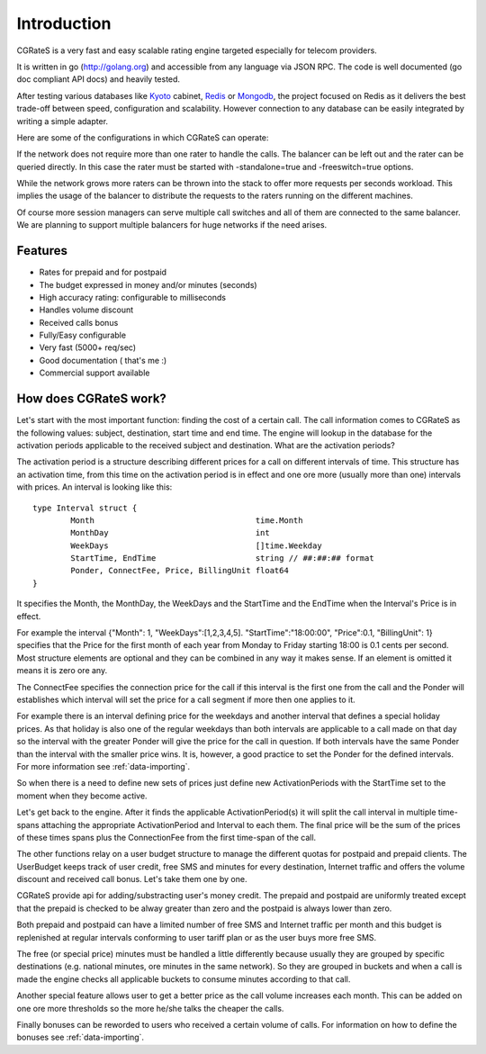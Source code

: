 Introduction
============
CGRateS is a very fast and easy scalable rating engine targeted especially for telecom providers.

It is written in go (http://golang.org) and accessible from any language via JSON RPC. The code is well documented (go doc compliant API docs) and heavily tested.

After testing various databases like Kyoto_ cabinet, Redis_ or Mongodb_, the project focused on Redis as it delivers the best trade-off between speed, configuration and scalability. However connection to any database can be easily integrated by writing a simple adapter.

.. _kyoto: http://fallabs.com/kyotocabinet
.. _Redis: http://redis.io
.. _Mongodb: http://www.mongodb.org

Here are some of the configurations in which CGRateS can operate:

.. image::  images/Simple.png
If the network does not require more than one rater to handle the calls. The balancer can be left out and the rater can be queried directly. In this case the rater must be started with -standalone=true and -freeswitch=true options.

.. image::  images/Normal.png
While the network grows more raters can be thrown into the stack to offer more requests per seconds workload. This implies the usage of the balancer to distribute the requests to the raters running on the different machines.

.. image::  images/Complicated.png
Of course more session managers can serve multiple call switches and all of them are connected to the same balancer. We are planning to support multiple balancers for huge networks if the need arises.


Features
--------
+ Rates for prepaid and for postpaid
+ The budget expressed in money and/or minutes (seconds)
+ High accuracy rating: configurable to milliseconds
+ Handles volume discount
+ Received calls bonus
+ Fully/Easy configurable 
+ Very fast (5000+ req/sec)
+ Good documentation ( that's me :)
+ Commercial support available

How does CGRateS work?
----------------------
Let's start with the most important function: finding the cost of a certain call. The call information comes to CGRateS as the following values: subject, destination, start time and end time. The engine will lookup in the database for the activation periods applicable to the received subject and destination. What are the activation periods?

The activation period is a structure describing different prices for a call on different intervals of time. This structure has an activation time, from this time on the activation period is in effect and one ore more (usually more than one) intervals with prices. An interval is looking like this:

::

	type Interval struct {
		Month                                  time.Month
		MonthDay                               int
		WeekDays                               []time.Weekday
		StartTime, EndTime                     string // ##:##:## format
		Ponder, ConnectFee, Price, BillingUnit float64
	}

It specifies the Month, the MonthDay, the WeekDays and the StartTime and the EndTime when the Interval's Price is in effect. 

For example the interval {"Month": 1, "WeekDays":[1,2,3,4,5]. "StartTime":"18:00:00", "Price":0.1, "BillingUnit": 1} specifies that the Price for the first month of each year from Monday to Friday starting 18:00 is 0.1 cents per second. Most structure elements are optional and they can be combined in any way it makes sense. If an element is omitted it means it is zero ore any.

The ConnectFee specifies the connection price for the call if this interval is the first one from the call and the Ponder will establishes which interval will set the price for a call segment if more then one applies to it. 

For example there is an interval defining price for the weekdays and another interval that defines a special holiday prices. As that holiday is also one of the regular weekdays than both intervals are applicable to a call made on that day so the interval with the greater Ponder will give the price for the call in question. If both intervals have the same Ponder than the interval with the smaller price wins. It is, however, a good practice to set the Ponder for the defined intervals. For more information see :ref:`data-importing`.

So when there is a need to define new sets of prices just define new ActivationPeriods with the StartTime set to the moment when they become active.

Let's get back to the engine. After it finds the applicable ActivationPeriod(s) it will split the call interval in multiple time-spans attaching the appropriate ActivationPeriod and Interval to each them. The final price will be the sum of the prices of these times spans plus the ConnectionFee from the first time-span of the call.

The other functions relay on a user budget structure to manage the different quotas for postpaid and prepaid clients. The UserBudget keeps track of user credit, free SMS and minutes for every destination, Internet traffic and offers the volume discount and received call bonus. Let's take them one by one.

CGRateS provide api for adding/substracting user's money credit. The prepaid and postpaid are uniformly treated except that the prepaid is checked to be alway greater than zero and the postpaid is always lower than zero.

Both prepaid and postpaid can have a limited number of free SMS and Internet traffic per month and this budget is replenished at regular intervals conforming to user tariff plan or as the user buys more free SMS.

The free (or special price) minutes must be handled a little differently because usually they are grouped by specific destinations (e.g. national minutes, ore minutes in the same network). So they are grouped in buckets and when a call is made the engine checks all applicable buckets to consume minutes according to that call.

Another special feature allows user to get a better price as the call volume increases each month. This can be added on one ore more thresholds so the more he/she talks the cheaper the calls.

Finally bonuses can be reworded to users who received a certain volume of calls. For information on how to define the bonuses see :ref:`data-importing`.

